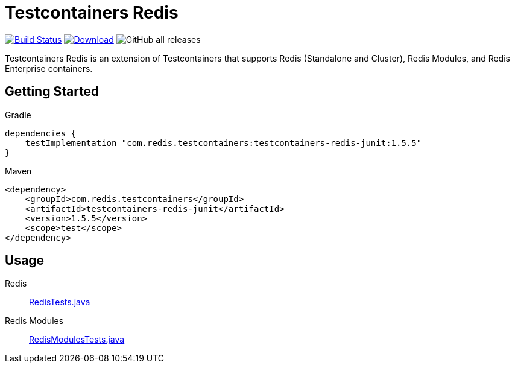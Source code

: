 = Testcontainers Redis
:linkattrs:
:project-owner:   redis-developer
:project-name:    testcontainers-redis
:project-group:   com.redis.testcontainers
:project-version: 1.5.5

image:https://github.com/{project-owner}/{project-name}/actions/workflows/early-access.yml/badge.svg["Build Status", link="https://github.com/{project-owner}/{project-name}/actions"]
image:https://img.shields.io/maven-central/v/{project-group}/{project-name}.svg[Download, link="https://search.maven.org/#search|ga|1|{project-name}"]
image:https://img.shields.io/github/downloads/{project-owner}/{project-name}/total[GitHub all releases]

Testcontainers Redis is an extension of Testcontainers that supports Redis (Standalone and Cluster), Redis Modules, and Redis Enterprise containers.

== Getting Started

.Gradle
[source,groovy,subs="+attributes"]
----
dependencies {
    testImplementation "{project-group}:testcontainers-redis-junit:{project-version}"
}
----

.Maven
[source,xml,subs="+attributes"]
----
<dependency>
    <groupId>{project-group}</groupId>
    <artifactId>testcontainers-redis-junit</artifactId>
    <version>{project-version}</version>
    <scope>test</scope>
</dependency>
----

== Usage

Redis::
https://github.com/redis-developer/testcontainers-redis/tree/master/subprojects/testcontainers-redis-junit/src/test/java/com/redis/testcontainers/junit/RedisTests.java[RedisTests.java]

Redis Modules::
https://github.com/redis-developer/testcontainers-redis/tree/master/subprojects/testcontainers-redis-junit/src/test/java/com/redis/testcontainers/junit/RedisModulesTests.java[RedisModulesTests.java]
